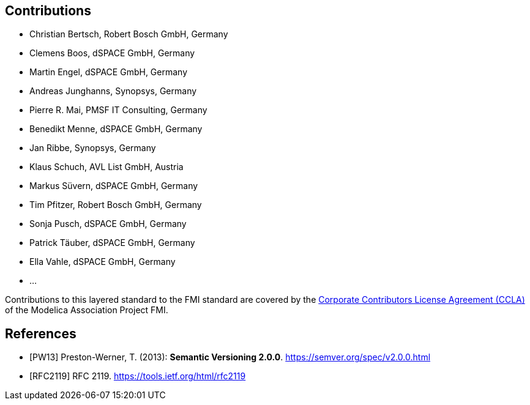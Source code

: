 == Contributions

- Christian Bertsch, Robert Bosch GmbH, Germany
- Clemens Boos, dSPACE GmbH, Germany
- Martin Engel, dSPACE GmbH, Germany
- Andreas Junghanns, Synopsys, Germany
- Pierre R. Mai, PMSF IT Consulting, Germany
- Benedikt Menne, dSPACE GmbH, Germany
- Jan Ribbe, Synopsys, Germany
- Klaus Schuch, AVL List GmbH, Austria
- Markus S&#252;vern, dSPACE GmbH, Germany
- Tim Pfitzer, Robert Bosch GmbH, Germany 
- Sonja Pusch, dSPACE GmbH, Germany
- Patrick T&#228;uber, dSPACE GmbH, Germany
- Ella Vahle, dSPACE GmbH, Germany
- ...

Contributions to this layered standard to the FMI standard are covered by the https://github.com/modelica/fmi-standard.org/blob/main/static/assets/FMI_CCLA_v1.0_2016_06_21.pdf[Corporate Contributors License Agreement (CCLA)] of the Modelica Association Project FMI.

[bibliography]
== References

- [[[PW13]]] Preston-Werner, T. (2013): **Semantic Versioning 2.0.0**.  https://semver.org/spec/v2.0.0.html
- [[[RFC2119]]] RFC 2119. https://tools.ietf.org/html/rfc2119
